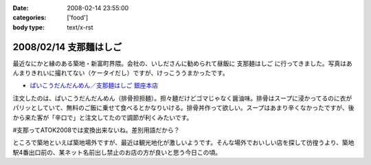 :date: 2008-02-14 23:55:00
:categories: ['food']
:body type: text/x-rst

=======================
2008/02/14 支那麺はしご
=======================

最近なにかと縁のある築地・新富町界隈。会社の、いしださんに勧められて昼飯に ``支那麺はしご`` に行ってきました。写真はあんまりきれいに撮れてない（ケータイだし）ですが、けっこううまかったです。

- `ぱいこうだんだんめん／支那麺はしご 銀座本店`_

注文したのは、ぱいこうだんだんめん（排骨担担麺）。担々麺だけどゴマじゃなく醤油味。排骨はスープに浸かってるのに衣がパリッとしていて、無料のご飯に乗せて食べるとかなりいける。排骨丼作って欲しい。スープはあまり辛くなかったですが、後から来た客が「辛口で」と注文してたので調節が利くみたいです。

#支那ってATOK2008では変換出来ないね。差別用語だから？

ところで築地といえば築地場外ですが、最近は観光地化が激しいようです。そんな場外でおいしい店を探して彷徨うより、築地駅4番出口前の、某ネット名前出し禁止のお店の方が良いと思う今日この頃。



.. _`ぱいこうだんだんめん／支那麺はしご 銀座本店`: http://majin.myhome.cx/pot-au-feu/address/tokyo-chuohku/shinamen_hashigo_ginza_honten/shinamen_hashigo_ginza_honten-sichuan_hot_noodle_with_bbq_spare_rib.html

.. :extend type: text/html
.. :extend:
